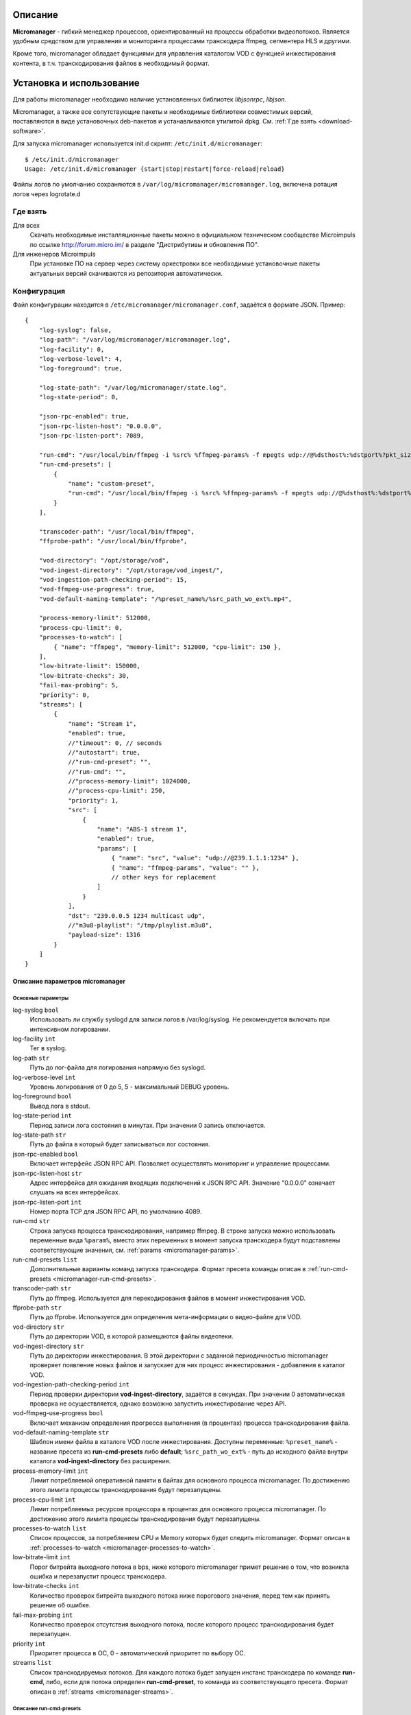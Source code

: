 .. _micromanager:

********
Описание
********

**Micromanager** - гибкий менеджер процессов, ориентированный на процессы обработки видеопотоков. Является удобным
средством для управления и мониторинга процессами транскодера ffmpeg, сегментера HLS и другими.

Кроме того, micromanager обладает функциями для управления каталогом VOD с функцией инжестирования контента, в т.ч.
транскодирования файлов в необходимый формат.

.. _install-and-using:

*************************
Установка и использование
*************************

Для работы micromanager необходимо наличие установленных библиотек *libjsonrpc*, *libjson*.

Micromanager, а также все сопутствующие пакеты и необходимые библиотеки совместимых версий, поставляются в виде
установочных deb-пакетов и устанавливаются утилитой dpkg. См. :ref:`Где взять <download-software>`.

Для запуска micromanager используется init.d скрипт: ``/etc/init.d/micromanager``: ::

    $ /etc/init.d/micromanager
    Usage: /etc/init.d/micromanager {start|stop|restart|force-reload|reload}

Файлы логов по умолчанию сохраняются в ``/var/log/micromanager/micromanager.log``,
включена ротация логов через logrotate.d

.. _download-software:

Где взять
=========

Для всех
  Скачать необходимые инсталляционные пакеты можно в официальном техническом сообществе Microimpuls
  по ссылке http://forum.micro.im/ в разделе "Дистрибутивы и обновления ПО".

Для инженеров Microimpuls
  При установке ПО на сервер через систему оркестровки все необходимые установочные пакеты
  актуальных версий скачиваются из репозитория автоматически.

.. _configuration:

Конфигурация
============

Файл конфигурации находится в ``/etc/micromanager/micromanager.conf``,
задаётся в формате JSON. Пример: ::

    {
        "log-syslog": false,
        "log-path": "/var/log/micromanager/micromanager.log",
        "log-facility": 0,
        "log-verbose-level": 4,
        "log-foreground": true,

        "log-state-path": "/var/log/micromanager/state.log",
        "log-state-period": 0,

        "json-rpc-enabled": true,
        "json-rpc-listen-host": "0.0.0.0",
        "json-rpc-listen-port": 7089,

        "run-cmd": "/usr/local/bin/ffmpeg -i %src% %ffmpeg-params% -f mpegts udp://@%dsthost%:%dstport%?pkt_size=%payloadsize%",
        "run-cmd-presets": [
            {
                "name": "custom-preset",
                "run-cmd": "/usr/local/bin/ffmpeg -i %src% %ffmpeg-params% -f mpegts udp://@%dsthost%:%dstport%?pkt_size=%payloadsize%"
            }
        ],

        "transcoder-path": "/usr/local/bin/ffmpeg",
        "ffprobe-path": "/usr/local/bin/ffprobe",

        "vod-directory": "/opt/storage/vod",
        "vod-ingest-directory": "/opt/storage/vod_ingest/",
        "vod-ingestion-path-checking-period": 15,
        "vod-ffmpeg-use-progress": true,
        "vod-default-naming-template": "/%preset_name%/%src_path_wo_ext%.mp4",

        "process-memory-limit": 512000,
        "process-cpu-limit": 0,
        "processes-to-watch": [
            { "name": "ffmpeg", "memory-limit": 512000, "cpu-limit": 150 },
        ],
        "low-bitrate-limit": 150000,
        "low-bitrate-checks": 30,
        "fail-max-probing": 5,
        "priority": 0,
        "streams": [
            {
                "name": "Stream 1",
                "enabled": true,
                //"timeout": 0, // seconds
                //"autostart": true,
                //"run-cmd-preset": "",
                //"run-cmd": "",
                //"process-memory-limit": 1024000,
                //"process-cpu-limit": 250,
                "priority": 1,
                "src": [
                    {
                        "name": "ABS-1 stream 1",
                        "enabled": true,
                        "params": [
                            { "name": "src", "value": "udp://@239.1.1.1:1234" },
                            { "name": "ffmpeg-params", "value": "" },
                            // other keys for replacement
                        ]
                    }
                ],
                "dst": "239.0.0.5 1234 multicast udp",
                //"m3u8-playlist": "/tmp/playlist.m3u8",
                "payload-size": 1316
            }
        ]
    }

.. _micromanager-options-description:

Описание параметров micromanager
--------------------------------

.. _micromanager-main-options:

Основные параметры
++++++++++++++++++

log-syslog ``bool``
  Использовать ли службу syslogd для записи логов в /var/log/syslog.
  Не рекомендуется включать при интенсивном логировании.

log-facility ``int``
  Тег в syslog.

log-path ``str``
  Путь до лог-файла для логирования напрямую без syslogd.

log-verbose-level ``int``
  Уровень логирования от 0 до 5, 5 - максимальный DEBUG уровень.

log-foreground ``bool``
  Вывод лога в stdout.

log-state-period ``int``
  Период записи лога состояния в минутах. При значении 0 запись отключается.

log-state-path ``str``
  Путь до файла в который будет записываться лог состояния.

json-rpc-enabled ``bool``
  Включает интерфейс JSON RPC API. Позволяет осуществлять мониторинг и управление процессами.

json-rpc-listen-host ``str``
  Адрес интерфейса для ожидания входящих подключений к JSON RPC API.
  Значение "0.0.0.0" означает слушать на всех интерфейсах.

json-rpc-listen-port ``int``
  Номер порта TCP для JSON RPC API, по умолчанию 4089.

run-cmd ``str``
  Строка запуска процесса транскодирования, например ffmpeg. В строке запуска можно использовать переменные вида
  ``%param%``, вместо этих переменных в момент запуска транскодера будут подставлены соответствующие значения,
  см. :ref:`params <micromanager-params>`.

run-cmd-presets ``list``
  Дополнительные варианты команд запуска транскодера.
  Формат пресета команды описан в :ref:`run-cmd-presets <micromanager-run-cmd-presets>`.

transcoder-path ``str``
  Путь до ffmpeg. Используется для перекодирования файлов в момент инжестирования VOD.

ffprobe-path ``str``
  Путь до ffprobe. Используется для определения мета-информации о видео-файле для VOD.

vod-directory ``str``
  Путь до директории VOD, в которой размещаются файлы видеотеки.

vod-ingest-directory ``str``
  Путь до директории инжестирования. В этой директории с заданной периодичностью micromanager проверяет появление
  новых файлов и запускает для них процесс инжестирования - добавления в каталог VOD.

vod-ingestion-path-checking-period ``int``
  Период проверки директории **vod-ingest-directory**, задаётся в секундах. При значении 0 автоматическая проверка не
  осуществляется, однако возможно запустить инжестирование через API.

vod-ffmpeg-use-progress ``bool``
  Включает механизм определения прогресса выполнения (в процентах) процесса транскодирования файла.

vod-default-naming-template ``str``
  Шаблон имени файла в каталоге VOD после инжестирования. Доступны переменные:
  ``%preset_name%`` - название пресета из **run-cmd-presets** либо **default**;
  ``%src_path_wo_ext%`` - путь до исходного файла внутри каталога **vod-ingest-directory** без расширения.

process-memory-limit ``int``
  Лимит потребляемой оперативной памяти в байтах для основного процесса micromanager. По достижению этого лимита
  процессы транскодирования будут перезапущены.

process-cpu-limit ``int``
  Лимит потребляемых ресурсов процессора в процентах для основного процесса micromanager. По достижению этого лимита
  процессы транскодирования будут перезапущены.

processes-to-watch ``list``
  Список процессов, за потреблением CPU и Memory которых будет следить micromanager.
  Формат описан в :ref:`processes-to-watch <micromanager-processes-to-watch>`.

low-bitrate-limit ``int``
  Порог битрейта выходного потока в bps, ниже которого micromanager примет решение о том, что возникла ошибка и перезапустит
  процесс транскодера.

low-bitrate-checks ``int``
  Количество проверок битрейта выходного потока ниже порогового значения, перед тем как принять решение об ошибке.

fail-max-probing ``int``
  Количество проверок отсутствия выходного потока, после которого процесс транскодирования будет перезапущен.

priority ``int``
  Приоритет процесса в ОС, 0 - автоматический приоритет по выбору ОС.

streams ``list``
  Список транскодируемых потоков. Для каждого потока будет запущен инстанс транскодера по команде **run-cmd**, либо,
  если для потока определен **run-cmd-preset**, то команда из соответствующего пресета.
  Формат описан в :ref:`streams <micromanager-streams>`.

.. _micromanager-run-cmd-presets:

Описание run-cmd-presets
++++++++++++++++++++++++

name ``str``
  Название пресета.

run-cmd ``str``
  Команда запуска, идентично **run-cmd**.

naming-template ``str``
  Шаблон имени выходного файла, если пресет используется для транскодирования файла при инжестировании.
  Идентично **vod-default-naming-template**.

.. _micromanager-processes-to-watch:

Описание processes-to-watch
+++++++++++++++++++++++++++

name ``str``
  Имя процесса, например ffmpeg. Отслеживание происхдит через команду ``ps``.

memory-limit ``int``
  Лимит потребляемой оперативной памяти для процесса, задаётся в байтах. По достижению лимита процесс будет убит.

cpu-limit ``int``
  Лимит потребляемых ресурсов процессора для процесса, задаётся в процентах. По достижению лимита процесс будет убит.

.. _micromanager-streams:

Описание streams
++++++++++++++++

name ``str``
  Название потока.

enabled ``bool``
  Флаг, означающий включен ли процесс транскодирования потока. При значении **false** процесс для данного потока не будет запущен.
  По умолчанию **true**.

autostart ``bool``
  Определяет, необходимо ли автоматически запускать процесс транскодирования, либо запускать только по запросу через API.
  Используется для экономии ресурсов транскодера.
  По умолчанию **true**.

timeout ``int``
  Определяет таймаут в секундах, после которого в случае неактивности (отсутствия запросов на запуск потока через API)
  процесс будет остановлен.
  По умолчанию 0.

run-cmd-preset ``str``
  Имя пресета команды запуска транскодера из списка **run-cmd-presets**. По умолчанию - пустое значение, используется
  команда из **run-cmd**.

run-cmd ``str``
  Переопределяет параметр **run-cmd** для конкретного процесса данного потока. По умолчанию - пустое значение.

process-memory-limit ``int``
  Переопределяет параметр **process-memory-limit** для конкретного процесса данного потока. По умолчанию не определен.

process-cpu-limit ``int``
  Переопределяет параметр **process-cpu-limit** для конкретного процесса данного потока. По умолчанию не определен.

priority ``int``
  Переопределяет параметр **priority** для конкретного процесса данного потока. По умолчанию не определен.

src ``list``
  Список источников для потока. При задании нескольких источников micromanager будет переключать транскодер на следующий
  источник при возникшей проблеме в текущем. Механизм можно использовать для резервирования.
  Формат описан в :ref:`src <micromanager-src>`.

dst ``str``
  Выходной адрес потока. За данным потоком micromanager будет следить, контролируя таким образом работу транскодера.
  Формат **dst** описан в документации `microporter/libmedia <http://mi-microporter-docs.readthedocs.io/en/latest/microporter.html#uri>`_

m3u8-playlist ``str``
  Путь до m3u8-плейлиста, который генерирует сегментер. Если не задан **dst**, но задан этот параметр, то micromanager
  будет осуществлять проверку существования плейлиста и его обновления новыми чанками и на основании этого делать
  вывод статусе потока.

payload-size ``int``
  Размер одного пакета Multicast-потока. По умолчанию 1316.

.. _micromanager-src:

Описание src
++++++++++++

name ``str``
  Название источника.

enabled ``bool``
  Флаг, определяющий, включен ли источник. По умолчанию **true**.

params ``list``
  Список параметров для процесса транскодера. Значения параметров подставляются в строку запуска транскодера в виде
  переменных ``%название_параметра%``.
  Формат описан в :ref:`params <micromanager-params>`.

.. _micromanager-params:

Описание params
+++++++++++++++

name ``str``
  Название параметра.

value ``str``
  Значение параметра.

.. _middleware-integration:

***********************
Интеграция с Middleware
***********************

Решение Micromanager интегрировано с системой Microimpuls IPTV/OTT Middleware `Smarty <http://mi-smarty-docs.readthedocs.io/>`_.

.. _troubleshooting:

******************************
Решение проблем и рекомендации
******************************

.. _sysctl.conf:

Ошибки CC error при транскодировании HD и Full HD каналов при высокой нагрузке на CPU
=====================================================================================

Для HD-потоков можно определить более высокий приоритет процесса через параметр **priority** в списке **streams**.

Рекомендуемые параметры ядра
============================

Изменения нужно вносить в файл /etc/sysctl.conf: ::

    kernel.shmmax = 2473822720
    kernel.shmall = 4097152000
    net.core.rmem_default = 8388608
    net.core.rmem_max = 16777216
    net.core.wmem_default = 8388608
    net.core.wmem_max = 16777216
    net.ipv4.tcp_syncookies = 1
    net.ipv4.tcp_tw_recycle = 0
    net.ipv4.tcp_tw_reuse = 0
    net.ipv4.tcp_keepalive_time = 10
    net.ipv4.tcp_fin_timeout = 5

Затем выполнить команду для применения изменений: ::

    sysctl -p


